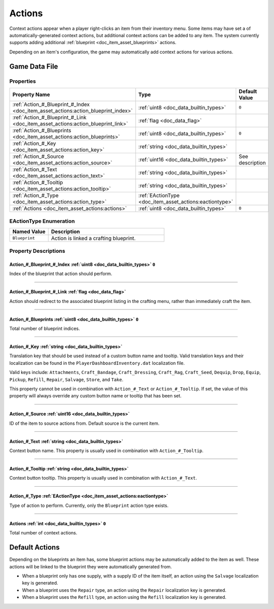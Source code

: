 .. _doc_item_asset_actions:

Actions
=======

Context actions appear when a player right-clicks an item from their inventory menu. Some items may have set a of automatically-generated context actions, but additional context actions can be added to any item. The system currently supports adding additional :ref:`blueprint <doc_item_asset_blueprints>` actions.

Depending on an item's configuration, the game may automatically add context actions for various actions.

Game Data File
--------------

Properties
``````````

.. list-table::
   :widths: 40 40 20
   :header-rows: 1
   
   * - Property Name
     - Type
     - Default Value
   * - :ref:`Action_#_Blueprint_#_Index <doc_item_asset_actions:action_blueprint_index>`
     - :ref:`uint8 <doc_data_builtin_types>`
     - ``0``
   * - :ref:`Action_#_Blueprint_#_Link <doc_item_asset_actions:action_blueprint_link>`
     - :ref:`flag <doc_data_flag>`
     - 
   * - :ref:`Action_#_Blueprints <doc_item_asset_actions:action_blueprints>`
     - :ref:`uint8 <doc_data_builtin_types>`
     - ``0``
   * - :ref:`Action_#_Key <doc_item_asset_actions:action_key>`
     - :ref:`string <doc_data_builtin_types>`
     - 
   * - :ref:`Action_#_Source <doc_item_asset_actions:action_source>`
     - :ref:`uint16 <doc_data_builtin_types>`
     - See description
   * - :ref:`Action_#_Text <doc_item_asset_actions:action_text>`
     - :ref:`string <doc_data_builtin_types>`
     - 
   * - :ref:`Action_#_Tooltip <doc_item_asset_actions:action_tooltip>`
     - :ref:`string <doc_data_builtin_types>`
     - 
   * - :ref:`Action_#_Type <doc_item_asset_actions:action_type>`
     - :ref:`EActionType <doc_item_asset_actions:eactiontype>`
     - 
   * - :ref:`Actions <doc_item_asset_actions:actions>`
     - :ref:`uint8 <doc_data_builtin_types>`
     - ``0``

.. _doc_item_asset_actions:eactiontype:

EActionType Enumeration
```````````````````````

.. list-table::
   :widths: 25 75
   :header-rows: 1
   
   * - Named Value
     - Description
   * - ``Blueprint``
     - Action is linked a crafting blueprint.

Property Descriptions
`````````````````````

.. _doc_item_asset_actions:action_blueprint_index:

Action_#_Blueprint_#_Index :ref:`uint8 <doc_data_builtin_types>` ``0``
::::::::::::::::::::::::::::::::::::::::::::::::::::::::::::::::::::::

Index of the blueprint that action should perform.

----

.. _doc_item_asset_actions:action_blueprint_link:

Action_#_Blueprint_#_Link :ref:`flag <doc_data_flag>`
:::::::::::::::::::::::::::::::::::::::::::::::::::::

Action should redirect to the associated blueprint listing in the crafting menu, rather than immediately craft the item.

----

.. _doc_item_asset_actions:action_blueprints:

Action_#_Blueprints :ref:`uint8 <doc_data_builtin_types>` ``0``
:::::::::::::::::::::::::::::::::::::::::::::::::::::::::::::::

Total number of blueprint indices.

----

.. _doc_item_asset_actions:action_key:

Action_#_Key :ref:`string <doc_data_builtin_types>`
:::::::::::::::::::::::::::::::::::::::::::::::::::

Translation key that should be used instead of a custom button name and tooltip. Valid translation keys and their localization can be found in the ``PlayerDashboardInventory.dat`` localization file.

Valid keys include: ``Attachments``, ``Craft_Bandage``, ``Craft_Dressing``, ``Craft_Rag``, ``Craft_Seed``, ``Dequip``, ``Drop``, ``Equip``, ``Pickup``, ``Refill``, ``Repair``, ``Salvage``, ``Store``, and ``Take``.

This property cannot be used in combination with ``Action_#_Text`` or ``Action_#_Tooltip``. If set, the value of this property will always override any custom button name or tooltip that has been set.

----

.. _doc_item_asset_actions:action_source:

Action_#_Source :ref:`uint16 <doc_data_builtin_types>`
::::::::::::::::::::::::::::::::::::::::::::::::::::::

ID of the item to source actions from. Default source is the current item.

----

.. _doc_item_asset_actions:action_text:

Action_#_Text :ref:`string <doc_data_builtin_types>`
::::::::::::::::::::::::::::::::::::::::::::::::::::

Context button name. This property is usually used in combination with ``Action_#_Tooltip``.

----

.. _doc_item_asset_actions:action_tooltip:

Action_#_Tooltip :ref:`string <doc_data_builtin_types>`
:::::::::::::::::::::::::::::::::::::::::::::::::::::::

Context button tooltip. This property is usually used in combination with ``Action_#_Text``.

----

.. _doc_item_asset_actions:action_type:

Action_#_Type :ref:`EActionType <doc_item_asset_actions:eactiontype>`
:::::::::::::::::::::::::::::::::::::::::::::::::::::::::::::::::::::

Type of action to perform. Currently, only the ``Blueprint`` action type exists.

----

.. _doc_item_asset_actions:actions:

Actions :ref:`int <doc_data_builtin_types>` ``0``
:::::::::::::::::::::::::::::::::::::::::::::::::

Total number of context actions.

Default Actions
---------------

Depending on the blueprints an item has, some blueprint actions may be automatically added to the item as well. These actions will be linked to the blueprint they were automatically generated from.

- When a blueprint only has one supply, with a supply ID of the item itself, an action using the ``Salvage`` localization key is generated.
- When a blueprint uses the ``Repair`` type, an action using the ``Repair`` localization key is generated.
- When a blueprint uses the ``Refill`` type, an action using the ``Refill`` localization key is generated.